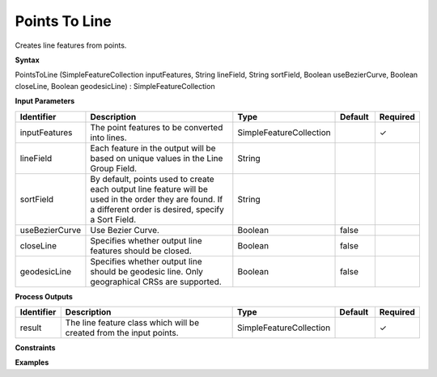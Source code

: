 .. _pointstoline:

Points To Line
==============

Creates line features from points.

**Syntax**

PointsToLine (SimpleFeatureCollection inputFeatures, String lineField, String sortField, Boolean useBezierCurve, Boolean closeLine, Boolean geodesicLine) : SimpleFeatureCollection

**Input Parameters**

.. list-table::
   :widths: 10 50 20 10 10

   * - **Identifier**
     - **Description**
     - **Type**
     - **Default**
     - **Required**

   * - inputFeatures
     - The point features to be converted into lines.
     - SimpleFeatureCollection
     - 
     - ✓

   * - lineField
     - Each feature in the output will be based on unique values in the Line Group Field. 
     - String
     - 
     - 

   * - sortField
     - By default, points used to create each output line feature will be used in the order they are found. If a different order is desired, specify a Sort Field.
     - String
     - 
     - 

   * - useBezierCurve
     - Use Bezier Curve.
     - Boolean
     - false
     - 

   * - closeLine
     - Specifies whether output line features should be closed.
     - Boolean
     - false
     - 

   * - geodesicLine
     - Specifies whether output line should be geodesic line. Only geographical CRSs are supported.
     - Boolean
     - false
     - 

**Process Outputs**

.. list-table::
   :widths: 10 50 20 10 10

   * - **Identifier**
     - **Description**
     - **Type**
     - **Default**
     - **Required**

   * - result
     - The line feature class which will be created from the input points. 
     - SimpleFeatureCollection
     - 
     - ✓

**Constraints**

 

**Examples**

